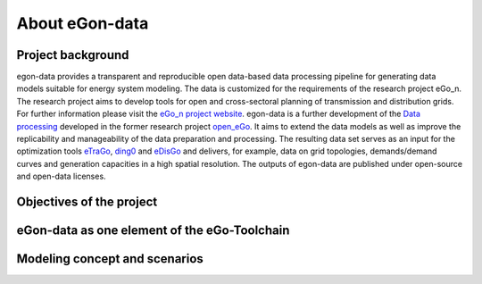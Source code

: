 ***************
About eGon-data
***************

Project background
==================

egon-data provides a transparent and reproducible open data-based data processing pipeline for generating data models suitable for energy system modeling. The data is customized for the requirements of the research project eGo_n. The research project aims to develop tools for open and cross-sectoral planning of transmission and distribution grids. For further information please visit the `eGo_n project website <https://ego-n.org/>`_.
egon-data is a further development of the `Data processing <https://github.com/openego/data_processing>`_ developed in the former research project `open_eGo <https://openegoproject.wordpress.com/>`_. It aims to extend the data models as well as improve the replicability and manageability of the data preparation and processing. 
The resulting data set serves as an input for the optimization tools `eTraGo <https://github.com/openego/eTraGo>`_, `ding0 <https://github.com/openego/ding0>`_ and `eDisGo <https://github.com/openego/eDisGo>`_ and delivers, for example, data on grid topologies, demands/demand curves and generation capacities in a high spatial resolution. The outputs of egon-data are published under open-source and open-data licenses.  


Objectives of the project
=========================

eGon-data as one element of the eGo-Toolchain
=============================================

Modeling concept and scenarios
===============================




